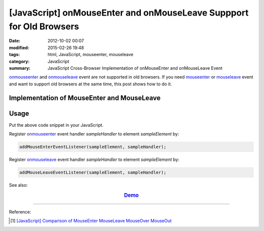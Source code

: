 [JavaScript] onMouseEnter and onMouseLeave Suppport for Old Browsers
####################################################################

:date: 2012-10-02 00:07
:modified: 2015-02-26 19:48
:tags: html, JavaScript, mouseenter, mouseleave
:category: JavaScript
:summary: JavaScript Cross-Browser Implementation of onMouseEnter and onMouseLeave Event


onmouseenter_ and onmouseleave_ event are not supported in old browsers. If you
need mouseenter_ or mouseleave_ event and want to support old browsers at the
same time, this post shows how to do it.

Implementation of MouseEnter and MouseLeave
+++++++++++++++++++++++++++++++++++++++++++

.. show_github_file:: siongui userpages content/code/javascript-mouseenter-mouseleave/mouseenter-mouseleave.js

Usage
+++++

Put the above code snippet in your JavaScript.

Register onmouseenter_ event handler *sampleHandler* to element *sampleElement*
by:

.. code-block:: javascript

  addMouseEnterEventListener(sampleElement, sampleHandler);

Register onmouseleave_ event handler *sampleHandler* to element *sampleElement*
by:

.. code-block:: javascript

  addMouseLeaveEventListener(sampleElement, sampleHandler);

See also:

.. rubric:: `Demo <{filename}/code/javascript-mouseenter-mouseleave/mouseenterleave.html>`_
      :class: align-center

----

Reference:

.. [1] `[JavaScript] Comparison of MouseEnter MouseLeave MouseOver MouseOut <{filename}../../08/07/javascript-compare-mouseenter-mouseleave-mouseover-mouseout%en.rst>`_


.. _onmouseenter: http://www.w3schools.com/jsref/event_onmouseenter.asp

.. _onmouseleave: http://www.w3schools.com/jsref/event_onmouseleave.asp

.. _mouseenter: https://developer.mozilla.org/en-US/docs/Web/Events/mouseenter

.. _mouseleave: https://developer.mozilla.org/en-US/docs/Web/Events/mouseleave
